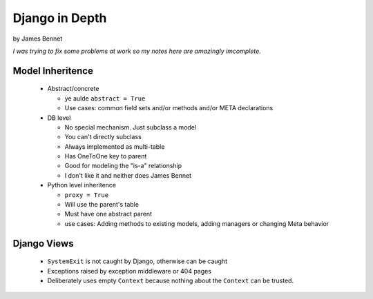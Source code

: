 Django in Depth
===============

by James Bennet

*I was trying to fix some problems at work so my notes here are amazingly imcomplete.*

Model Inheritence
-----------------

 * Abstract/concrete
 
   * ye aulde ``abstract = True``
   * Use cases: common field sets and/or methods and/or META declarations   
 
 * DB level
 
   * No special mechanism. Just subclass a model
   
   * You can't directly subclass
   
   * Always implemented as multi-table
   
   * Has OneToOne key to parent
   
   * Good for modeling the "is-a" relationship
   
   * I don't like it and neither does James Bennet
   
 * Python level inheritence
 
   * ``proxy = True``
   
   * Will use the parent's table
   
   * Must have one abstract parent
   
   * use cases: Adding methods to existing models, adding managers or changing Meta behavior
   
Django Views
------------

 * ``SystemExit`` is not caught by Django, otherwise can be caught
 * Exceptions raised by exception middleware or 404 pages
 * Deliberately uses empty ``Context`` because nothing about the ``Context`` can be trusted.